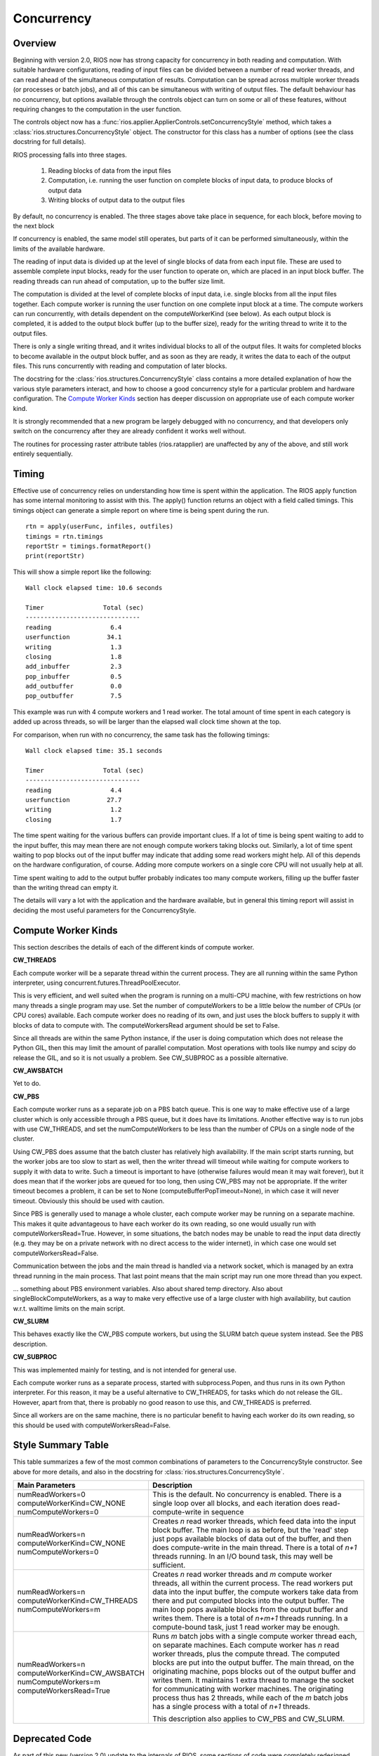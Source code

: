 ===========
Concurrency
===========

Overview
--------

Beginning with version 2.0, RIOS now has strong capacity for concurrency
in both reading and computation. With suitable hardware configurations, 
reading of input files can be divided between a number of read worker threads,
and can read ahead of the simultaneous computation of results. 
Computation can be spread across multiple worker threads (or processes or 
batch jobs), and all of this can be simultaneous with writing of output files. 
The default behaviour has no concurrency, but options available through the
controls object can turn on some or all of these features, without
requiring changes to the computation in the user function.

The controls object now has a :func:`rios.applier.ApplierControls.setConcurrencyStyle` 
method, which takes a :class:`rios.structures.ConcurrencyStyle` object. 
The constructor for this class has a number of options (see the class
docstring for full details). 

RIOS processing falls into three stages.

    1. Reading blocks of data from the input files
    2. Computation, i.e. running the user function on complete
       blocks of input data, to produce blocks of output data
    3. Writing blocks of output data to the output files

By default, no concurrency is enabled. The three stages above take place
in sequence, for each block, before moving to the next block

If concurrency is enabled, the same model still operates, but parts of it can
be performed simultaneously, within the limits of the available hardware.

The reading of input data is divided up at the level of single blocks of data
from each input file. These are used to assemble complete input blocks, 
ready for the user function to operate on, which are placed in an input
block buffer. The reading threads can run ahead of computation, up to the 
buffer size limit.

The computation is divided at the level of complete blocks of input data,
i.e. single blocks from all the input files together. Each compute worker
is running the user function on one complete input block at a time. The
compute workers can run concurrently, with details dependent on the
computeWorkerKind (see below). As each output block is completed, it is
added to the output block buffer (up to the buffer size), ready for the 
writing thread to write it to the output files.

There is only a single writing thread, and it writes individual blocks to 
all of the output files. It waits for completed blocks to become available
in the output block buffer, and as soon as they are ready, it writes the data
to each of the output files. This runs concurrently with reading and
computation of later blocks.

The docstring for the :class:`rios.structures.ConcurrencyStyle` class
contains a more detailed explanation of how the various style parameters 
interact, and how to choose a good concurrency style for a particular 
problem and hardware configuration. The `Compute Worker Kinds`_ section
has deeper discussion on appropriate use of each compute worker kind.

It is strongly recommended that a new program be largely debugged with
no concurrency, and that developers only switch on the concurrency after 
they are already confident it works well without.

The routines for processing raster attribute tables (rios.ratapplier) are
unaffected by any of the above, and still work entirely sequentially.

Timing
------
Effective use of concurrency relies on understanding how time is spent within 
the application. The RIOS apply function has some internal monitoring to assist
with this. The apply() function returns an object with a field called timings.
This timings object can generate a simple report on where time is being spent
during the run. ::

    rtn = apply(userFunc, infiles, outfiles)
    timings = rtn.timings
    reportStr = timings.formatReport()
    print(reportStr)

This will show a simple report like the following::

    Wall clock elapsed time: 10.6 seconds

    Timer                Total (sec)
    -------------------------------
    reading                6.4
    userfunction          34.1
    writing                1.3
    closing                1.8
    add_inbuffer           2.3
    pop_inbuffer           0.5
    add_outbuffer          0.0
    pop_outbuffer          7.5

This example was run with 4 compute workers and 1 read worker. The total amount
of time spent in each category is added up across threads, so will be larger
than the elapsed wall clock time shown at the top.

For comparison, when run with no concurrency, the same task has the following
timings::

    Wall clock elapsed time: 35.1 seconds

    Timer                Total (sec)
    -------------------------------
    reading                4.4
    userfunction          27.7
    writing                1.2
    closing                1.7

The time spent waiting for the various buffers can provide important clues.
If a lot of time is being spent waiting to add to the input buffer, this may 
mean there are not enough compute workers taking blocks out. Similarly, a lot of
time spent waiting to pop blocks out of the input buffer may indicate that
adding some read workers might help. All of this depends on the hardware
configuration, of course. Adding more compute workers on a single core CPU
will not usually help at all. 

Time spent waiting to add to the output buffer probably indicates too many 
compute workers, filling up the buffer faster than the writing thread can 
empty it.

The details will vary a lot with the application and the hardware available,
but in general this timing report will assist in deciding the most useful
parameters for the ConcurrencyStyle.

Compute Worker Kinds
--------------------
This section describes the details of each of the different kinds of
compute worker.

**CW_THREADS**

Each compute worker will be a separate thread within the current process. They
are all running within the same Python interpreter, using 
concurrent.futures.ThreadPoolExecutor.

This is very efficient, and well suited when the program is running on a
multi-CPU machine, with few restrictions on how many threads a single 
program may use. Set the number of computeWorkers to be a little below the
number of CPUs (or CPU cores) available. Each compute worker does no reading
of its own, and just uses the block buffers to supply it with blocks of
data to compute with. The computeWorkersRead argument should be set to False.

Since all threads are within the same Python instance, if the user is doing
computation which does not release the Python GIL, then this may limit the
amount of parallel computation. Most operations with tools like numpy and 
scipy do release the GIL, and so it is not usually a problem. See CW_SUBPROC
as a possible alternative.

**CW_AWSBATCH**

Yet to do. 

**CW_PBS**

Each compute worker runs as a separate job on a PBS batch queue. This is one
way to make effective use of a large cluster which is only accessible through
a PBS queue, but it does have its limitations. Another effective way is to
run jobs with use CW_THREADS, and set the numComputeWorkers to be less than
the number of CPUs on a single node of the cluster.

Using CW_PBS does assume that the batch cluster has relatively high
availability. If the main script starts running, but the worker jobs are too
slow to start as well, then the writer thread will timeout while waiting for
compute workers to supply it with data to write. Such a timeout is important
to have (otherwise failures would mean it may wait forever), but it does mean
that if the worker jobs are queued for too long, then using CW_PBS may not
be appropriate. If the writer timeout becomes a problem, it can be set to None
(computeBufferPopTimeout=None), in which case it will never timeout. Obviously
this should be used with caution.

Since PBS is generally used to manage a whole cluster, each compute worker may
be running on a separate machine. This makes it quite advantageous to have each
worker do its own reading, so one would usually run with
computeWorkersRead=True. However, in some situations, the batch nodes may be 
unable to read the input data directly (e.g. they may be on a private network 
with no direct access to the wider internet), in which case one would set 
computeWorkersRead=False. 

Communication between the jobs and the main thread is handled via a network
socket, which is managed by an extra thread running in the main process. 
That last point means that the main script may run one more thread than you
expect.

... something about PBS environment variables. Also about shared temp directory.
Also about singleBlockComputeWorkers, as a way to make very effective use of
a large cluster with high availability, but caution w.r.t. walltime limits
on the main script.

**CW_SLURM**

This behaves exactly like the CW_PBS compute workers, but using the SLURM
batch queue system instead. See the PBS description.

**CW_SUBPROC**

This was implemented mainly for testing, and is not intended for general
use.

Each compute worker runs as a separate process, started with subprocess.Popen,
and thus runs in its own Python interpreter. For this reason, it may be a
useful alternative to CW_THREADS, for tasks which do not release the GIL. 
However, apart from that, there is probably no good reason to use this, and
CW_THREADS is preferred.

Since all workers are on the same machine, there is no particular benefit to 
having each worker do its own reading, so this should be used with
computeWorkersRead=False.

Style Summary Table
-------------------
This table summarizes a few of the most common combinations of parameters
to the ConcurrencyStyle constructor. See above for more details, and also
in the docstring for :class:`rios.structures.ConcurrencyStyle`.

.. list-table::
   :widths: 30, 50
   :header-rows: 1

   * - Main Parameters
     - Description
   * - numReadWorkers=0 computeWorkerKind=CW_NONE numComputeWorkers=0
     - This is the default. No concurrency is enabled. There is a single loop
       over all blocks, and each iteration does read-compute-write in sequence
   * - numReadWorkers=n computeWorkerKind=CW_NONE numComputeWorkers=0
     - Creates *n* read worker threads, which feed data into the input block
       buffer. The main loop is as before, but the 'read' step just pops
       available blocks of data out of the buffer, and then does compute-write
       in the main thread. There is a total of *n+1* threads running. In an
       I/O bound task, this may well be sufficient.
   * - numReadWorkers=n computeWorkerKind=CW_THREADS numComputeWorkers=m
     - Creates *n* read worker threads and *m* compute worker threads, all
       within the current process. The read workers put data into the input
       buffer, the compute workers take data from there and put computed blocks
       into the output buffer. The main loop pops available blocks from the
       output buffer and writes them. There is a total of *n+m+1* threads
       running. In a compute-bound task, just 1 read worker may be enough.
   * - numReadWorkers=n computeWorkerKind=CW_AWSBATCH numComputeWorkers=m
       computeWorkersRead=True
     - Runs *m* batch jobs with a single compute worker thread each, on
       separate machines. Each compute worker has *n* read worker threads,
       plus the compute thread. The computed blocks are put into the output
       buffer. The main thread, on the originating machine, pops blocks out
       of the output buffer and writes them. It maintains 1 extra thread to
       manage the socket for communicating with worker machines. The
       originating process thus has 2 threads, while each of the *m* batch
       jobs has a single process with a total of *n+1* threads.

       This description also applies to CW_PBS and CW_SLURM.

Deprecated Code
---------------
As part of this new (version 2.0) update to the internals of RIOS, some
sections of code were completely redesigned. The main interface to RIOS,
via the applier.apply() function, is entirely unchanged, and should not 
require any action from the user, and existing code should work exactly 
as before. This will not be changed in the future. 

However, some of the internal code is now obsolete, and is likely to be
removed at some date in the future. The main sections affected are

* The entire ImageReader class
* The entire ImageWriter class
* The entire InputCollection class
* The entire VectorReader class
* The old parallel computation code within rios.parallel. This was never very
  efficient, and is now not used. Existing applications which use it 
  should update to the new concurrency style. Until then, they will still run,
  but internally the new style is used to emulate the old, with guesses at
  appropriate parameters. 

Any application code which makes direct use of these classes should be reviewed
with this in mind.
